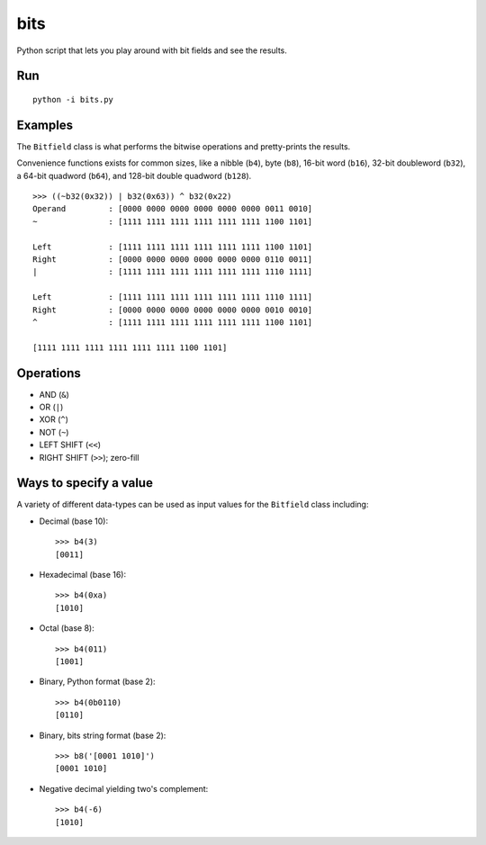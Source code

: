 ====
bits
====

Python script that lets you play around with bit fields and see the results.

Run 
===

::

    python -i bits.py

Examples
========

The ``Bitfield`` class is what performs the bitwise operations and
pretty-prints the results.

Convenience functions exists for common sizes, like a nibble (``b4``), byte
(``b8``), 16-bit word (``b16``), 32-bit doubleword (``b32``), a 64-bit
quadword (``b64``), and 128-bit double quadword (``b128``).

::

    >>> ((~b32(0x32)) | b32(0x63)) ^ b32(0x22)
    Operand         : [0000 0000 0000 0000 0000 0000 0011 0010]
    ~               : [1111 1111 1111 1111 1111 1111 1100 1101]

    Left            : [1111 1111 1111 1111 1111 1111 1100 1101]
    Right           : [0000 0000 0000 0000 0000 0000 0110 0011]
    |               : [1111 1111 1111 1111 1111 1111 1110 1111]

    Left            : [1111 1111 1111 1111 1111 1111 1110 1111]
    Right           : [0000 0000 0000 0000 0000 0000 0010 0010]
    ^               : [1111 1111 1111 1111 1111 1111 1100 1101]

    [1111 1111 1111 1111 1111 1111 1100 1101]


Operations
==========

* AND (``&``)
* OR (``|``)
* XOR (``^``)
* NOT (``~``)
* LEFT SHIFT (``<<``)
* RIGHT SHIFT (``>>``); zero-fill


Ways to specify a value
=======================

A variety of different data-types can be used as input values for the
``Bitfield`` class including:

* Decimal (base 10)::

    >>> b4(3)
    [0011]

* Hexadecimal (base 16)::

    >>> b4(0xa)
    [1010]

* Octal (base 8)::

    >>> b4(011)
    [1001]

* Binary, Python format (base 2)::

    >>> b4(0b0110)
    [0110]

* Binary, bits string format (base 2)::

    >>> b8('[0001 1010]')
    [0001 1010]

* Negative decimal yielding two's complement::

    >>> b4(-6)
    [1010]
